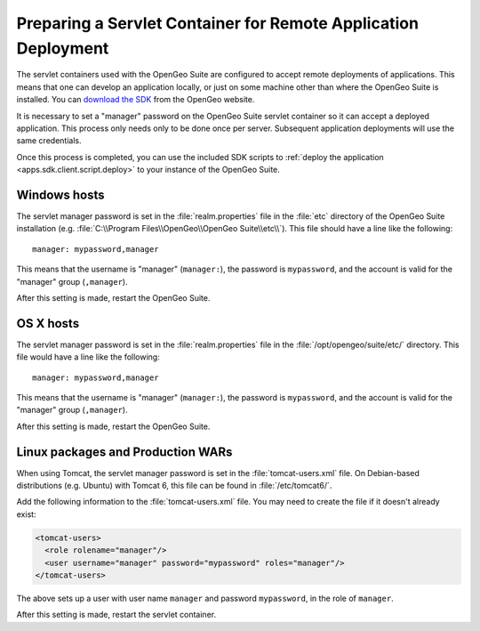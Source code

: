 .. _apps.sdk.client.remotedeploy:

Preparing a Servlet Container for Remote Application Deployment
===============================================================

The servlet containers used with the OpenGeo Suite are configured to accept remote deployments of applications.  This means that one can develop an application locally, or just on some machine other than where the OpenGeo Suite is installed.  You can `download the SDK <http://opengeo.org/technology/sdk/>`_ from the OpenGeo website.

It is necessary to set a "manager" password on the OpenGeo Suite servlet container so it can accept a deployed application.  This process only needs only to be done once per server.  Subsequent application deployments will use the same credentials.

Once this process is completed, you can use the included SDK scripts to :ref:`deploy the application <apps.sdk.client.script.deploy>` to your instance of the OpenGeo Suite.

Windows hosts
-------------

The servlet manager password is set in the :file:`realm.properties` file in the :file:`etc` directory of the OpenGeo Suite installation (e.g. :file:`C:\\Program Files\\OpenGeo\\OpenGeo Suite\\etc\\`).  This file should have a line like the following::

  manager: mypassword,manager

This means that the username is "manager" (``manager:``), the password is ``mypassword``, and the account is valid for the "manager" group (``,manager``).

After this setting is made, restart the OpenGeo Suite.

OS X hosts
----------

The servlet manager password is set in the :file:`realm.properties` file in the :file:`/opt/opengeo/suite/etc/` directory.  This file would have a line like the following::

  manager: mypassword,manager

This means that the username is "manager" (``manager:``), the password is ``mypassword``, and the account is valid for the "manager" group (``,manager``).

After this setting is made, restart the OpenGeo Suite.

Linux packages and Production WARs
----------------------------------

When using Tomcat, the servlet manager password is set in the :file:`tomcat-users.xml` file. On Debian-based distributions (e.g. Ubuntu) with Tomcat 6, this file can be found in :file:`/etc/tomcat6/`.

Add the following information to the :file:`tomcat-users.xml` file.  You may need to create the file if it doesn't already exist:

.. code-block:: xml

   <tomcat-users>
     <role rolename="manager"/>
     <user username="manager" password="mypassword" roles="manager"/>
   </tomcat-users>

The above sets up a user with user name ``manager`` and password ``mypassword``, in the role of ``manager``.

After this setting is made, restart the servlet container.

